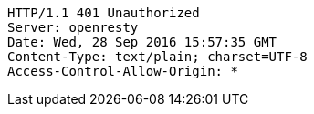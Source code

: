 [source,http,options="nowrap"]
----
HTTP/1.1 401 Unauthorized
Server: openresty
Date: Wed, 28 Sep 2016 15:57:35 GMT
Content-Type: text/plain; charset=UTF-8
Access-Control-Allow-Origin: *

----